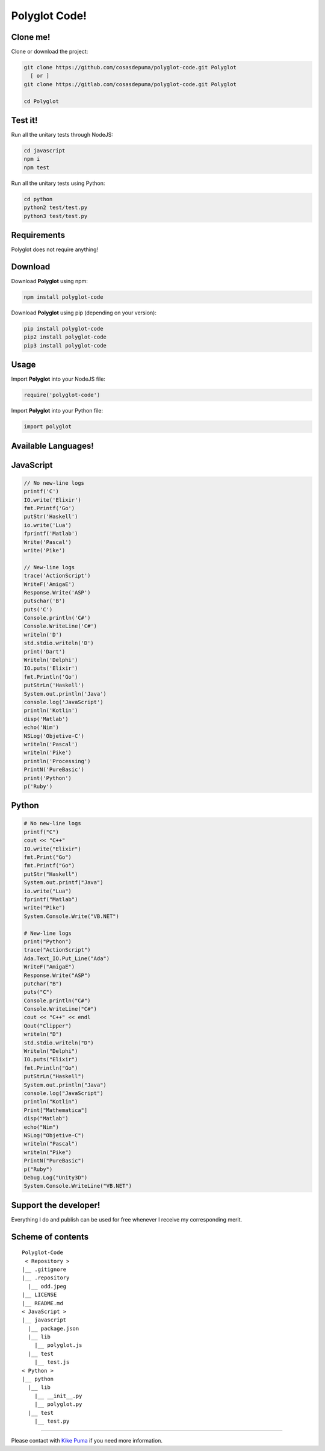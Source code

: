 Polyglot Code!
==============
|python| |javascript|

Clone me!
---------------

Clone or download the project:

.. code:: sh

    git clone https://github.com/cosasdepuma/polyglot-code.git Polyglot
      [ or ]
    git clone https://gitlab.com/cosasdepuma/polyglot-code.git Polyglot

    cd Polyglot

Test it!
------------------------

Run all the unitary tests through NodeJS:

.. code:: sh

    cd javascript
    npm i
    npm test

Run all the unitary tests using Python:

.. code:: sh

    cd python
    python2 test/test.py
    python3 test/test.py

Requirements
-----------------------------

Polyglot does not require anything!

Download
--------------------
Download **Polyglot** using npm:

.. code:: sh

    npm install polyglot-code

Download **Polyglot** using pip (depending on your version):

.. code:: sh

    pip install polyglot-code
    pip2 install polyglot-code
    pip3 install polyglot-code

Usage
--------------

Import **Polyglot** into your NodeJS file:

.. code:: js

    require('polyglot-code')

Import **Polyglot** into your Python file:

.. code:: py

    import polyglot

Available Languages!
--------------------------------------

JavaScript
-------------------

.. code:: js

    // No new-line logs
    printf('C')
    IO.write('Elixir')
    fmt.Printf('Go')
    putStr('Haskell')
    io.write('Lua')
    fprintf('Matlab')
    Write('Pascal')
    write('Pike')

    // New-line logs
    trace('ActionScript')
    WriteF('AmigaE')
    Response.Write('ASP')
    putschar('B')
    puts('C')
    Console.println('C#')
    Console.WriteLine('C#')
    writeln('D')
    std.stdio.writeln('D')
    print('Dart')
    Writeln('Delphi')
    IO.puts('Elixir')
    fmt.Println('Go')
    putStrLn('Haskell')
    System.out.println('Java')
    console.log('JavaScript')
    println('Kotlin')
    disp('Matlab')
    echo('Nim')
    NSLog('Objetive-C')
    writeln('Pascal')
    writeln('Pike')
    println('Processing')
    PrintN('PureBasic')
    print('Python')
    p('Ruby')

Python
--------------

.. code:: py

    # No new-line logs
    printf("C")
    cout << "C++"
    IO.write("Elixir")
    fmt.Print("Go")
    fmt.Printf("Go")
    putStr("Haskell")
    System.out.printf("Java")
    io.write("Lua")
    fprintf("Matlab")
    write("Pike")
    System.Console.Write("VB.NET")

    # New-line logs
    print("Python")
    trace("ActionScript")
    Ada.Text_IO.Put_Line("Ada")
    WriteF("AmigaE")
    Response.Write("ASP")
    putchar("B")
    puts("C")
    Console.println("C#")
    Console.WriteLine("C#")
    cout << "C++" << endl
    Qout("Clipper")
    writeln("D")
    std.stdio.writeln("D")
    Writeln("Delphi")
    IO.puts("Elixir")
    fmt.Println("Go")
    putStrLn("Haskell")
    System.out.println("Java")
    console.log("JavaScript")
    println("Kotlin")
    Print["Mathematica"]
    disp("Matlab")
    echo("Nim")
    NSLog("Objetive-C")
    writeln("Pascal")
    writeln("Pike")
    PrintN("PureBasic")
    p("Ruby")
    Debug.Log("Unity3D")
    System.Console.WriteLine("VB.NET")

Support the developer!
--------------------------------

Everything I do and publish can be used for free whenever I receive my
corresponding merit.

Scheme of contents
----------------------------------

::

    Polyglot-Code
     < Repository >
    |__ .gitignore
    |__ .repository
      |__ odd.jpeg
    |__ LICENSE
    |__ README.md
    < JavaScript >
    |__ javascript
      |__ package.json
      |__ lib
        |__ polyglot.js
      |__ test
        |__ test.js
    < Python >
    |__ python
      |__ lib
        |__ __init__.py
        |__ polyglot.py
      |__ test
        |__ test.py

--------------

Please contact with `Kike Puma <https://linkedin.com/in/kikepuma>`__ if
you need more information.

.. |python| image:: https://img.shields.io/badge/language-python-blue.svg?style=for-the-badge
.. |javascript| image:: https://img.shields.io/badge/language-javascript-yellow.svg?style=for-the-badge